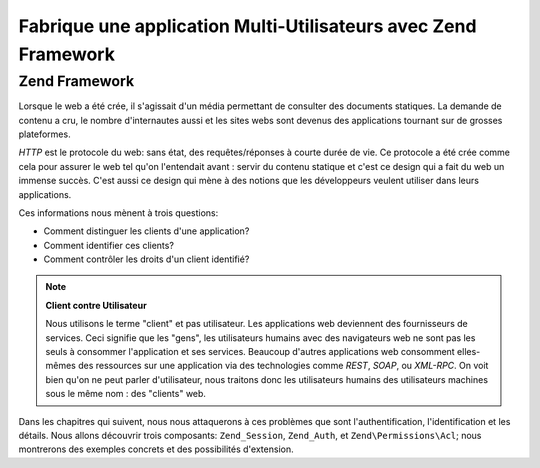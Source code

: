 .. EN-Revision: none
.. _learning.multiuser.intro:

Fabrique une application Multi-Utilisateurs avec Zend Framework
===============================================================

.. _learning.multiuser.intro.zf:

Zend Framework
--------------

Lorsque le web a été crée, il s'agissait d'un média permettant de consulter des documents statiques. La demande
de contenu a cru, le nombre d'internautes aussi et les sites webs sont devenus des applications tournant sur de
grosses plateformes.

*HTTP* est le protocole du web: sans état, des requêtes/réponses à courte durée de vie. Ce protocole a été
crée comme cela pour assurer le web tel qu'on l'entendait avant : servir du contenu statique et c'est ce design
qui a fait du web un immense succès. C'est aussi ce design qui mène à des notions que les développeurs veulent
utiliser dans leurs applications.

Ces informations nous mènent à trois questions:

- Comment distinguer les clients d'une application?

- Comment identifier ces clients?

- Comment contrôler les droits d'un client identifié?

.. note::

   **Client contre Utilisateur**

   Nous utilisons le terme "client" et pas utilisateur. Les applications web deviennent des fournisseurs de
   services. Ceci signifie que les "gens", les utilisateurs humains avec des navigateurs web ne sont pas les seuls
   à consommer l'application et ses services. Beaucoup d'autres applications web consomment elles-mêmes des
   ressources sur une application via des technologies comme *REST*, *SOAP*, ou *XML-RPC*. On voit bien qu'on ne
   peut parler d'utilisateur, nous traitons donc les utilisateurs humains des utilisateurs machines sous le même
   nom : des "clients" web.

Dans les chapitres qui suivent, nous nous attaquerons à ces problèmes que sont l'authentification,
l'identification et les détails. Nous allons découvrir trois composants: ``Zend_Session``, ``Zend_Auth``, et
``Zend\Permissions\Acl``; nous montrerons des exemples concrets et des possibilités d'extension.


